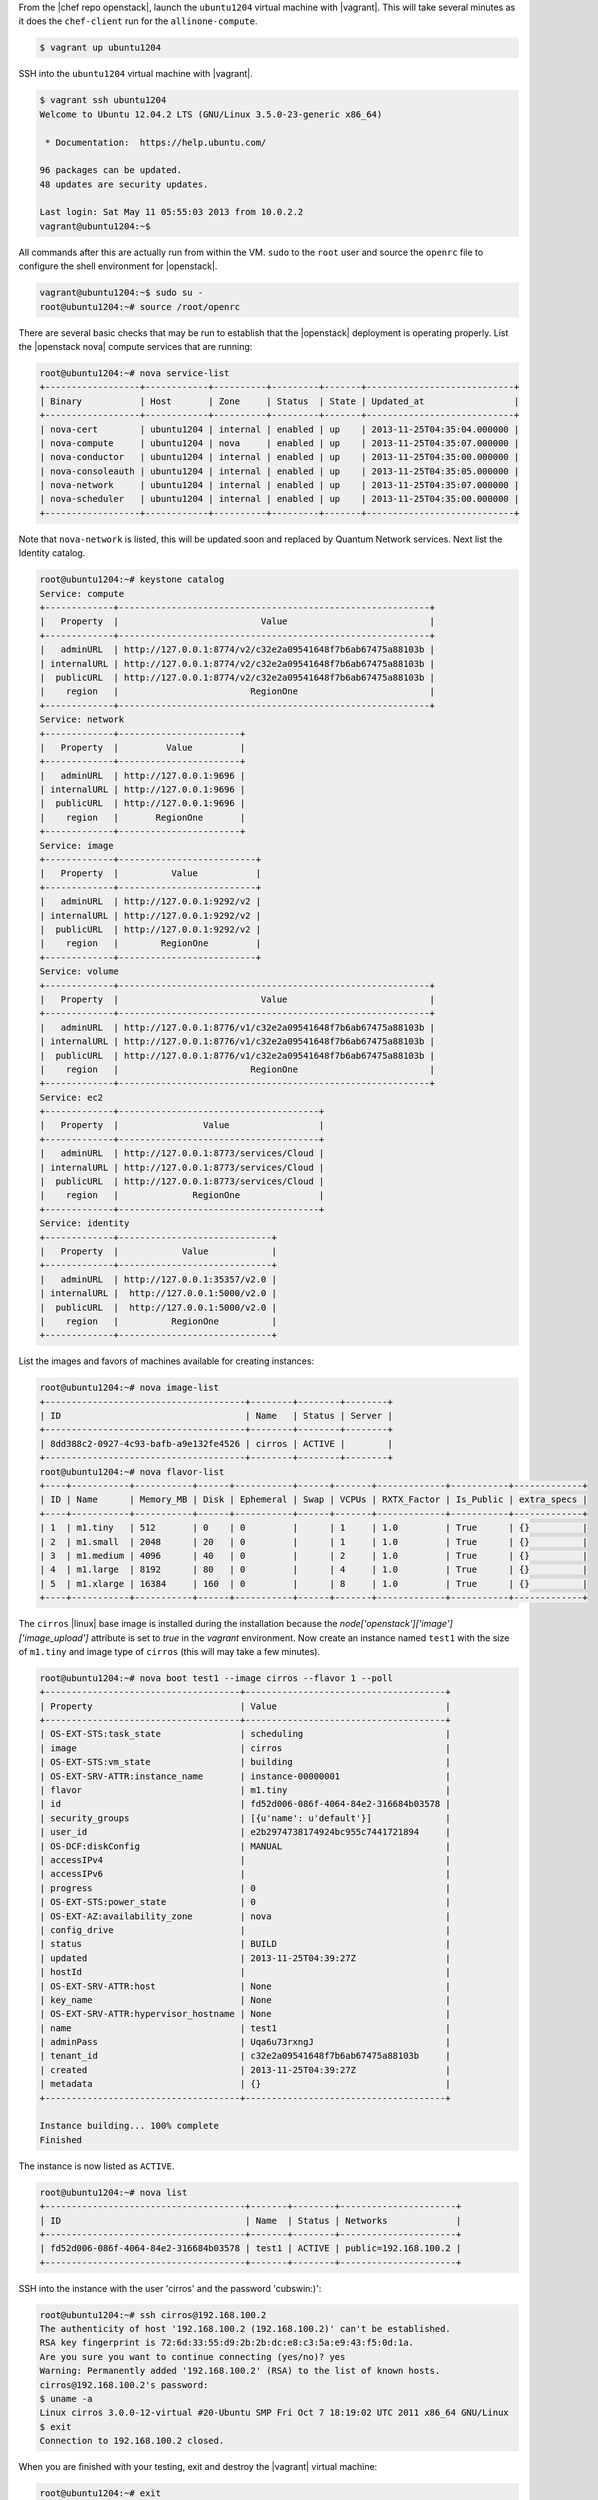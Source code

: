 .. The contents of this file are included in multiple topics.
.. This file should not be changed in a way that hinders its ability to appear in multiple documentation sets. 

From the |chef repo openstack|, launch the ``ubuntu1204`` virtual machine with |vagrant|. This will take several minutes as it does the ``chef-client`` run for the ``allinone-compute``.

.. code-block:: bash

    $ vagrant up ubuntu1204

SSH into the ``ubuntu1204`` virtual machine with |vagrant|.

.. code-block:: bash

    $ vagrant ssh ubuntu1204
    Welcome to Ubuntu 12.04.2 LTS (GNU/Linux 3.5.0-23-generic x86_64)

     * Documentation:  https://help.ubuntu.com/

    96 packages can be updated.
    48 updates are security updates.

    Last login: Sat May 11 05:55:03 2013 from 10.0.2.2
    vagrant@ubuntu1204:~$

All commands after this are actually run from within the VM. ``sudo`` to the ``root`` user and source the ``openrc`` file to configure the shell environment for |openstack|.

.. code-block:: bash

    vagrant@ubuntu1204:~$ sudo su -
    root@ubuntu1204:~# source /root/openrc

There are several basic checks that may be run to establish that the |openstack| deployment is operating properly. List the |openstack nova| compute services that are running:

.. code-block:: bash

    root@ubuntu1204:~# nova service-list
    +------------------+------------+----------+---------+-------+----------------------------+
    | Binary           | Host       | Zone     | Status  | State | Updated_at                 |
    +------------------+------------+----------+---------+-------+----------------------------+
    | nova-cert        | ubuntu1204 | internal | enabled | up    | 2013-11-25T04:35:04.000000 |
    | nova-compute     | ubuntu1204 | nova     | enabled | up    | 2013-11-25T04:35:07.000000 |
    | nova-conductor   | ubuntu1204 | internal | enabled | up    | 2013-11-25T04:35:00.000000 |
    | nova-consoleauth | ubuntu1204 | internal | enabled | up    | 2013-11-25T04:35:05.000000 |
    | nova-network     | ubuntu1204 | internal | enabled | up    | 2013-11-25T04:35:07.000000 |
    | nova-scheduler   | ubuntu1204 | internal | enabled | up    | 2013-11-25T04:35:00.000000 |
    +------------------+------------+----------+---------+-------+----------------------------+

.. List the Quantum Network services that are running:
.. # quantum agent-list
.. List the Nova Compute hypervisors that are running:
.. # nova hypervisor-list

Note that ``nova-network`` is listed, this will be updated soon and replaced by Quantum Network services. Next list the Identity catalog.

.. code-block:: bash

    root@ubuntu1204:~# keystone catalog
    Service: compute
    +-------------+-----------------------------------------------------------+
    |   Property  |                           Value                           |
    +-------------+-----------------------------------------------------------+
    |   adminURL  | http://127.0.0.1:8774/v2/c32e2a09541648f7b6ab67475a88103b |
    | internalURL | http://127.0.0.1:8774/v2/c32e2a09541648f7b6ab67475a88103b |
    |  publicURL  | http://127.0.0.1:8774/v2/c32e2a09541648f7b6ab67475a88103b |
    |    region   |                         RegionOne                         |
    +-------------+-----------------------------------------------------------+
    Service: network
    +-------------+-----------------------+
    |   Property  |         Value         |
    +-------------+-----------------------+
    |   adminURL  | http://127.0.0.1:9696 |
    | internalURL | http://127.0.0.1:9696 |
    |  publicURL  | http://127.0.0.1:9696 |
    |    region   |       RegionOne       |
    +-------------+-----------------------+
    Service: image
    +-------------+--------------------------+
    |   Property  |          Value           |
    +-------------+--------------------------+
    |   adminURL  | http://127.0.0.1:9292/v2 |
    | internalURL | http://127.0.0.1:9292/v2 |
    |  publicURL  | http://127.0.0.1:9292/v2 |
    |    region   |        RegionOne         |
    +-------------+--------------------------+
    Service: volume
    +-------------+-----------------------------------------------------------+
    |   Property  |                           Value                           |
    +-------------+-----------------------------------------------------------+
    |   adminURL  | http://127.0.0.1:8776/v1/c32e2a09541648f7b6ab67475a88103b |
    | internalURL | http://127.0.0.1:8776/v1/c32e2a09541648f7b6ab67475a88103b |
    |  publicURL  | http://127.0.0.1:8776/v1/c32e2a09541648f7b6ab67475a88103b |
    |    region   |                         RegionOne                         |
    +-------------+-----------------------------------------------------------+
    Service: ec2
    +-------------+--------------------------------------+
    |   Property  |                Value                 |
    +-------------+--------------------------------------+
    |   adminURL  | http://127.0.0.1:8773/services/Cloud |
    | internalURL | http://127.0.0.1:8773/services/Cloud |
    |  publicURL  | http://127.0.0.1:8773/services/Cloud |
    |    region   |              RegionOne               |
    +-------------+--------------------------------------+
    Service: identity
    +-------------+-----------------------------+
    |   Property  |            Value            |
    +-------------+-----------------------------+
    |   adminURL  | http://127.0.0.1:35357/v2.0 |
    | internalURL |  http://127.0.0.1:5000/v2.0 |
    |  publicURL  |  http://127.0.0.1:5000/v2.0 |
    |    region   |          RegionOne          |
    +-------------+-----------------------------+

List the images and favors of machines available for creating instances:

.. code-block:: bash

    root@ubuntu1204:~# nova image-list
    +--------------------------------------+--------+--------+--------+
    | ID                                   | Name   | Status | Server |
    +--------------------------------------+--------+--------+--------+
    | 8dd388c2-0927-4c93-bafb-a9e132fe4526 | cirros | ACTIVE |        |
    +--------------------------------------+--------+--------+--------+
    root@ubuntu1204:~# nova flavor-list
    +----+-----------+-----------+------+-----------+------+-------+-------------+-----------+-------------+
    | ID | Name      | Memory_MB | Disk | Ephemeral | Swap | VCPUs | RXTX_Factor | Is_Public | extra_specs |
    +----+-----------+-----------+------+-----------+------+-------+-------------+-----------+-------------+
    | 1  | m1.tiny   | 512       | 0    | 0         |      | 1     | 1.0         | True      | {}          |
    | 2  | m1.small  | 2048      | 20   | 0         |      | 1     | 1.0         | True      | {}          |
    | 3  | m1.medium | 4096      | 40   | 0         |      | 2     | 1.0         | True      | {}          |
    | 4  | m1.large  | 8192      | 80   | 0         |      | 4     | 1.0         | True      | {}          |
    | 5  | m1.xlarge | 16384     | 160  | 0         |      | 8     | 1.0         | True      | {}          |
    +----+-----------+-----------+------+-----------+------+-------+-------------+-----------+-------------+

The ``cirros`` |linux| base image is installed during the installation because the `node['openstack']['image']['image_upload']` attribute is set to `true` in the `vagrant` environment. Now create an instance named ``test1`` with the size of ``m1.tiny`` and image type of ``cirros`` (this will may take a few minutes).

.. code-block:: bash

    root@ubuntu1204:~# nova boot test1 --image cirros --flavor 1 --poll
    +-------------------------------------+--------------------------------------+
    | Property                            | Value                                |
    +-------------------------------------+--------------------------------------+
    | OS-EXT-STS:task_state               | scheduling                           |
    | image                               | cirros                               |
    | OS-EXT-STS:vm_state                 | building                             |
    | OS-EXT-SRV-ATTR:instance_name       | instance-00000001                    |
    | flavor                              | m1.tiny                              |
    | id                                  | fd52d006-086f-4064-84e2-316684b03578 |
    | security_groups                     | [{u'name': u'default'}]              |
    | user_id                             | e2b2974738174924bc955c7441721894     |
    | OS-DCF:diskConfig                   | MANUAL                               |
    | accessIPv4                          |                                      |
    | accessIPv6                          |                                      |
    | progress                            | 0                                    |
    | OS-EXT-STS:power_state              | 0                                    |
    | OS-EXT-AZ:availability_zone         | nova                                 |
    | config_drive                        |                                      |
    | status                              | BUILD                                |
    | updated                             | 2013-11-25T04:39:27Z                 |
    | hostId                              |                                      |
    | OS-EXT-SRV-ATTR:host                | None                                 |
    | key_name                            | None                                 |
    | OS-EXT-SRV-ATTR:hypervisor_hostname | None                                 |
    | name                                | test1                                |
    | adminPass                           | Uqa6u73rxngJ                         |
    | tenant_id                           | c32e2a09541648f7b6ab67475a88103b     |
    | created                             | 2013-11-25T04:39:27Z                 |
    | metadata                            | {}                                   |
    +-------------------------------------+--------------------------------------+

    Instance building... 100% complete
    Finished

The instance is now listed as ``ACTIVE``.

.. code-block:: bash

    root@ubuntu1204:~# nova list
    +--------------------------------------+-------+--------+----------------------+
    | ID                                   | Name  | Status | Networks             |
    +--------------------------------------+-------+--------+----------------------+
    | fd52d006-086f-4064-84e2-316684b03578 | test1 | ACTIVE | public=192.168.100.2 |
    +--------------------------------------+-------+--------+----------------------+

SSH into the instance with the user 'cirros' and the password 'cubswin:)':

.. code-block:: bash

    root@ubuntu1204:~# ssh cirros@192.168.100.2
    The authenticity of host '192.168.100.2 (192.168.100.2)' can't be established.
    RSA key fingerprint is 72:6d:33:55:d9:2b:2b:dc:e8:c3:5a:e9:43:f5:0d:1a.
    Are you sure you want to continue connecting (yes/no)? yes
    Warning: Permanently added '192.168.100.2' (RSA) to the list of known hosts.
    cirros@192.168.100.2's password:
    $ uname -a
    Linux cirros 3.0.0-12-virtual #20-Ubuntu SMP Fri Oct 7 18:19:02 UTC 2011 x86_64 GNU/Linux
    $ exit
    Connection to 192.168.100.2 closed.

.. Depending on the IP address of your Vagrant instance, you may connect to the OpenStack Dashboard at http://...:8443

When you are finished with your testing, exit and destroy the |vagrant| virtual machine:

.. code-block:: bash

    root@ubuntu1204:~# exit
    logout
    vagrant@ubuntu1204:~$ exit
    logout
    Connection to 127.0.0.1 closed.
    $ vagrant destroy ubuntu1204 -f
    [ubuntu1204] Forcing shutdown of VM...
    [ubuntu1204] Destroying VM and associated drives...
    [Chef Zero] Stopping Chef Zero
    [ubuntu1204] Running cleanup tasks for 'chef_client' provisioner...
